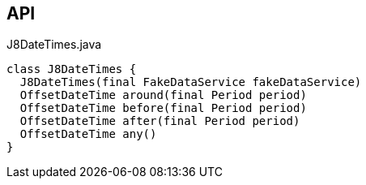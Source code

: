 :Notice: Licensed to the Apache Software Foundation (ASF) under one or more contributor license agreements. See the NOTICE file distributed with this work for additional information regarding copyright ownership. The ASF licenses this file to you under the Apache License, Version 2.0 (the "License"); you may not use this file except in compliance with the License. You may obtain a copy of the License at. http://www.apache.org/licenses/LICENSE-2.0 . Unless required by applicable law or agreed to in writing, software distributed under the License is distributed on an "AS IS" BASIS, WITHOUT WARRANTIES OR  CONDITIONS OF ANY KIND, either express or implied. See the License for the specific language governing permissions and limitations under the License.

== API

[source,java]
.J8DateTimes.java
----
class J8DateTimes {
  J8DateTimes(final FakeDataService fakeDataService)
  OffsetDateTime around(final Period period)
  OffsetDateTime before(final Period period)
  OffsetDateTime after(final Period period)
  OffsetDateTime any()
}
----

